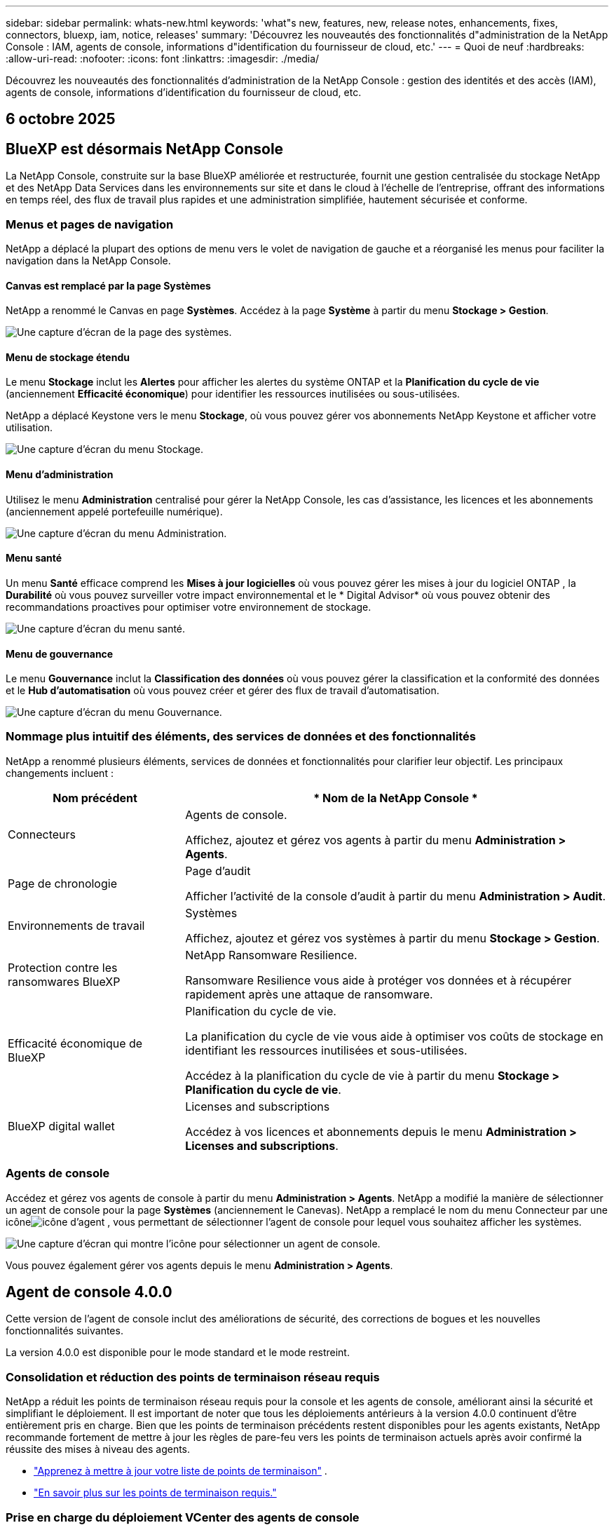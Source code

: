 ---
sidebar: sidebar 
permalink: whats-new.html 
keywords: 'what"s new, features, new, release notes, enhancements, fixes, connectors, bluexp, iam, notice, releases' 
summary: 'Découvrez les nouveautés des fonctionnalités d"administration de la NetApp Console : IAM, agents de console, informations d"identification du fournisseur de cloud, etc.' 
---
= Quoi de neuf
:hardbreaks:
:allow-uri-read: 
:nofooter: 
:icons: font
:linkattrs: 
:imagesdir: ./media/


[role="lead"]
Découvrez les nouveautés des fonctionnalités d'administration de la NetApp Console : gestion des identités et des accès (IAM), agents de console, informations d'identification du fournisseur de cloud, etc.



== 6 octobre 2025



== BlueXP est désormais NetApp Console

La NetApp Console, construite sur la base BlueXP améliorée et restructurée, fournit une gestion centralisée du stockage NetApp et des NetApp Data Services dans les environnements sur site et dans le cloud à l'échelle de l'entreprise, offrant des informations en temps réel, des flux de travail plus rapides et une administration simplifiée, hautement sécurisée et conforme.



=== Menus et pages de navigation

NetApp a déplacé la plupart des options de menu vers le volet de navigation de gauche et a réorganisé les menus pour faciliter la navigation dans la NetApp Console.



==== Canvas est remplacé par la page Systèmes

NetApp a renommé le Canvas en page *Systèmes*.  Accédez à la page *Système* à partir du menu *Stockage > Gestion*.

image:https://docs.netapp.com/us-en/console-setup-admin/media/screenshot-storage-mgmt.png["Une capture d'écran de la page des systèmes."]



==== Menu de stockage étendu

Le menu *Stockage* inclut les *Alertes* pour afficher les alertes du système ONTAP et la *Planification du cycle de vie* (anciennement *Efficacité économique*) pour identifier les ressources inutilisées ou sous-utilisées.

NetApp a déplacé Keystone vers le menu *Stockage*, où vous pouvez gérer vos abonnements NetApp Keystone et afficher votre utilisation.

image:https://docs.netapp.com/us-en/console-setup-admin/media/screenshot-storage-menu.png["Une capture d'écran du menu Stockage."]



==== Menu d'administration

Utilisez le menu *Administration* centralisé pour gérer la NetApp Console, les cas d'assistance, les licences et les abonnements (anciennement appelé portefeuille numérique).

image:https://docs.netapp.com/us-en/console-setup-admin/media/screenshot-admin-menu.png["Une capture d'écran du menu Administration."]



==== Menu santé

Un menu *Santé* efficace comprend les *Mises à jour logicielles* où vous pouvez gérer les mises à jour du logiciel ONTAP , la *Durabilité* où vous pouvez surveiller votre impact environnemental et le * Digital Advisor* où vous pouvez obtenir des recommandations proactives pour optimiser votre environnement de stockage.

image:https://docs.netapp.com/us-en/console-setup-admin/media/screenshot-health-menu.png["Une capture d'écran du menu santé."]



==== Menu de gouvernance

Le menu *Gouvernance* inclut la *Classification des données* où vous pouvez gérer la classification et la conformité des données et le *Hub d'automatisation* où vous pouvez créer et gérer des flux de travail d'automatisation.

image:https://docs.netapp.com/us-en/console-setup-admin/media/screenshot-governance-menu.png["Une capture d'écran du menu Gouvernance."]



=== Nommage plus intuitif des éléments, des services de données et des fonctionnalités

NetApp a renommé plusieurs éléments, services de données et fonctionnalités pour clarifier leur objectif.  Les principaux changements incluent :

[cols="10,24"]
|===
| *Nom précédent* | * Nom de la NetApp Console * 


| Connecteurs  a| 
Agents de console.

Affichez, ajoutez et gérez vos agents à partir du menu *Administration > Agents*.



| Page de chronologie  a| 
Page d'audit

Afficher l'activité de la console d'audit à partir du menu *Administration > Audit*.



| Environnements de travail  a| 
Systèmes

Affichez, ajoutez et gérez vos systèmes à partir du menu *Stockage > Gestion*.



| Protection contre les ransomwares BlueXP  a| 
NetApp Ransomware Resilience.

Ransomware Resilience vous aide à protéger vos données et à récupérer rapidement après une attaque de ransomware.



| Efficacité économique de BlueXP  a| 
Planification du cycle de vie.

La planification du cycle de vie vous aide à optimiser vos coûts de stockage en identifiant les ressources inutilisées et sous-utilisées.

Accédez à la planification du cycle de vie à partir du menu *Stockage > Planification du cycle de vie*.



| BlueXP digital wallet  a| 
Licenses and subscriptions

Accédez à vos licences et abonnements depuis le menu *Administration > Licenses and subscriptions*.

|===


=== Agents de console

Accédez et gérez vos agents de console à partir du menu *Administration > Agents*.  NetApp a modifié la manière de sélectionner un agent de console pour la page *Systèmes* (anciennement le Canevas).  NetApp a remplacé le nom du menu Connecteur par une icôneimage:icon-agent.png["icône d'agent"] , vous permettant de sélectionner l'agent de console pour lequel vous souhaitez afficher les systèmes.

image:https://docs.netapp.com/us-en/console-setup-admin/media/screenshot-agent-icon-menu.png["Une capture d’écran qui montre l’icône pour sélectionner un agent de console."]

Vous pouvez également gérer vos agents depuis le menu *Administration > Agents*.



== Agent de console 4.0.0

Cette version de l'agent de console inclut des améliorations de sécurité, des corrections de bogues et les nouvelles fonctionnalités suivantes.

La version 4.0.0 est disponible pour le mode standard et le mode restreint.



=== Consolidation et réduction des points de terminaison réseau requis

NetApp a réduit les points de terminaison réseau requis pour la console et les agents de console, améliorant ainsi la sécurité et simplifiant le déploiement.  Il est important de noter que tous les déploiements antérieurs à la version 4.0.0 continuent d’être entièrement pris en charge.  Bien que les points de terminaison précédents restent disponibles pour les agents existants, NetApp recommande fortement de mettre à jour les règles de pare-feu vers les points de terminaison actuels après avoir confirmé la réussite des mises à niveau des agents.

* link:https://docs.netapp.com/us-en/console-setup-admin/reference-networking-saas-console-previous.html#update-endpoint-list["Apprenez à mettre à jour votre liste de points de terminaison"] .
* link:https://docs.netapp.com/us-en/console-setup-admin/reference-networking-saas-console.html["En savoir plus sur les points de terminaison requis."]




=== Prise en charge du déploiement VCenter des agents de console

Vous pouvez déployer des agents de console dans des environnements VMware à l’aide d’un fichier OVA.  Le fichier OVA inclut une image VM préconfigurée avec le logiciel agent de console et les paramètres pour se connecter à la NetApp Console.  Un téléchargement de fichier ou un déploiement d'URL est disponible directement depuis la NetApp Console.link:https://docs.netapp.com/us-en/console-setup-admin/task-install-agent-on-prem-ova.html["Découvrez comment déployer un agent de console dans les environnements VMware."]

L'agent de console OVA pour VMware offre une image VM préconfigurée pour un déploiement rapide.



=== Rapports de validation pour les déploiements d'agents ayant échoué

Lorsque vous déployez un agent de console à partir de la NetApp Console, vous avez désormais la possibilité de valider la configuration de l'agent.  Si la console ne parvient pas à déployer l’agent, elle fournit un rapport téléchargeable pour vous aider à résoudre le problème.



=== Dépannage amélioré pour les agents de console

L'agent de console a amélioré les messages d'erreur qui vous aident à mieux comprendre les problèmes.link:https://docs.netapp.com/us-en/console-setup-admin/task-troubleshoot-agent.html["Découvrez comment dépanner les agents de la console."]



== NetApp Console

L’administration de la NetApp Console inclut les nouvelles fonctionnalités suivantes :



=== Tableau de bord de la page d'accueil

Le tableau de bord de la page d'accueil de la console NetApp offre une visibilité en temps réel sur l'infrastructure de stockage avec des mesures de santé, de capacité, d'état de licence et de services de données.link:https://docs.netapp.com/us-en/console-setup-admin/task-dashboard.html["En savoir plus sur la page d'accueil."]



=== Assistant NetApp

Les nouveaux utilisateurs dotés du rôle d'administrateur d'organisation peuvent utiliser l'assistant NetApp pour configurer la console, notamment en ajoutant un agent, en associant un compte de support NetApp et en ajoutant un système de stockage.link:https://docs.netapp.com/us-en/console-setup-admin/task-console-assistant.html["En savoir plus sur l'assistant NetApp ."]



=== Authentification du compte de service

La NetApp Console prend en charge l'authentification du compte de service à l'aide d'un ID client généré par le système et d'un secret ou de JWT gérés par le client, permettant aux organisations de sélectionner l'approche la mieux adaptée à leurs exigences de sécurité et à leurs flux de travail d'intégration.  L'authentification client JWT par clé privée utilise une cryptographie asymétrique, offrant une sécurité plus forte que l'ID client traditionnel et les méthodes secrètes.  L'authentification client JWT par clé privée utilise la cryptographie asymétrique, gardant la clé privée sécurisée dans l'environnement du client, réduisant les risques de vol d'informations d'identification et améliorant la sécurité de votre pile d'automatisation et de vos applications clientes.link:https://docs.netapp.com/us-en/console-setup-admin/task-iam-manage-members-permissions.html#service-account["Découvrez comment ajouter un compte de service."]



=== Délais d'expiration de session

Le système déconnecte les utilisateurs après 24 heures ou lorsqu'ils ferment leur navigateur Web.



=== Soutien aux partenariats entre organisations

Vous pouvez créer des partenariats dans la NetApp Console qui permettent aux partenaires de gérer en toute sécurité les ressources NetApp au-delà des frontières organisationnelles, ce qui facilite la collaboration et renforce la sécurité. link:https://docs.netapp.com/us-en/console-setup-admin/task-partnerships-create.html["Apprenez à gérer les partenariats"] .



=== Rôles de super administrateur et de super spectateur

Ajout des rôles *Super administrateur* et *Super spectateur*.  *Super administrateur* accorde un accès de gestion complet aux fonctionnalités de la console, au stockage et aux services de données.  *Super viewer* offre une visibilité en lecture seule aux auditeurs et aux parties prenantes.  Ces rôles sont utiles pour les petites équipes de membres seniors où un accès large est courant.  Pour une sécurité et une auditabilité améliorées, les organisations sont encouragées à utiliser l'accès *Super administrateur* avec parcimonie et à attribuer des rôles précis lorsque cela est possible.link:https://docs.netapp.com/us-en/console-setup-admin/reference-iam-predefined-roles.html["En savoir plus sur les rôles d’accès."]



=== Rôle supplémentaire de la résilience aux ransomwares

Ajout du rôle *Administrateur du comportement utilisateur de Ransomware Resilience* et du rôle *Observateur du comportement utilisateur de Ransomware Resilience*.  Ces rôles permettent aux utilisateurs de configurer et d’afficher respectivement le comportement des utilisateurs et les données d’analyse.link:https://docs.netapp.com/us-en/console-setup-admin/reference-iam-predefined-roles.html["En savoir plus sur les rôles d’accès."]



=== Chat d'assistance supprimé

NetApp a supprimé la fonctionnalité de chat d'assistance de la NetApp Console.  Utilisez la page *Administration > Support* pour créer et gérer des cas d'assistance.



== 11 août 2025



=== Connecteur 3.9.55

Cette version du connecteur BlueXP inclut des améliorations de sécurité et des corrections de bogues.

La version 3.9.55 est disponible pour le mode standard et le mode restreint.



=== Prise en charge de la langue japonaise

L'interface utilisateur BlueXP est désormais disponible en japonais. Si la langue de votre navigateur est le japonais, BlueXP s'affiche en japonais. Pour accéder à la documentation en japonais, utilisez le menu de langue sur le site Web de documentation.



=== Fonctionnalité de résilience opérationnelle

La fonctionnalité de résilience opérationnelle a été supprimée de BlueXP. Contactez le support NetApp si vous rencontrez des problèmes.



=== Gestion des identités et des accès BlueXP (IAM)

La gestion des identités et des accès dans BlueXP fournit désormais la fonctionnalité suivante.



=== Nouveau rôle d'accès pour le support opérationnel

BlueXP prend désormais en charge un rôle d’analyste de support opérationnel. Ce rôle accorde à un utilisateur les autorisations nécessaires pour surveiller les alertes de stockage, afficher la chronologie d'audit BlueXP et saisir et suivre les cas de support NetApp .

link:https://docs.netapp.com/us-en/bluexp-setup-admin/reference-iam-predefined-roles.html["En savoir plus sur l’utilisation des rôles d’accès."]



== 31 juillet 2025



=== Version du mode privé (3.9.54)

Une nouvelle version du mode privé est désormais disponible en téléchargement à partir du https://mysupport.netapp.com/site/downloads["Site de support NetApp"^]

La version 3.9.54 inclut des mises à jour des composants et services BlueXP suivants.

[cols="3*"]
|===
| Composant ou service | Version incluse dans cette version | Modifications depuis la version précédente du mode privé 


| Connecteur | 3.9.54, 3.9.53 | Aller à la https://docs.netapp.com/us-en/bluexp-setup-admin/whats-new.html#connector-3-9-50["Quoi de neuf dans la page BlueXP"^] et reportez-vous aux modifications incluses pour les versions 3.9.54 et 3.9.53. 


| Sauvegarde et récupération | 28 juillet 2025 | Aller à la https://docs.netapp.com/us-en/data-services-backup-recovery/whats-new.html["Quoi de neuf dans la page de BlueXP backup and recovery ?"^] et se référer aux modifications incluses dans la version de juillet 2025. 


| Classification | 14 juillet 2025 (version 1.45) | Aller à la https://docs.netapp.com/us-en/data-services-data-classification/whats-new.html["Quoi de neuf dans la page de BlueXP classification"^] . 
|===
Pour plus de détails sur le mode privé, y compris comment effectuer une mise à niveau, reportez-vous à ce qui suit :

* https://docs.netapp.com/us-en/bluexp-setup-admin/concept-modes.html["En savoir plus sur le mode privé"]
* https://docs.netapp.com/us-en/bluexp-setup-admin/task-quick-start-private-mode.html["Découvrez comment démarrer avec BlueXP en mode privé"]
* https://docs.netapp.com/us-en/bluexp-setup-admin/task-upgrade-connector.html["Découvrez comment mettre à niveau le connecteur lors de l'utilisation du mode privé"]




== 21 juillet 2025



=== Prise en charge des Google Cloud NetApp Volumes

Vous pouvez désormais afficher les Google Cloud NetApp Volumes dans BlueXP.link:https://docs.netapp.com/us-en//bluexp-google-cloud-netapp-volumes/index.html["En savoir plus sur Google Cloud NetApp Volumes."]



=== Gestion des identités et des accès BlueXP (IAM)



==== Nouveau rôle d'accès pour Google Cloud NetApp Volumes

BlueXP prend désormais en charge l'utilisation d'un rôle d'accès pour le système de stockage suivant :

* Google Cloud NetApp Volumes


link:https://docs.netapp.com/us-en/bluexp-setup-admin/reference-iam-predefined-roles.html["En savoir plus sur l’utilisation des rôles d’accès."]



== 14 juillet 2025



=== Connecteur 3.9.54

Cette version du connecteur BlueXP inclut des améliorations de sécurité, des corrections de bogues et les nouvelles fonctionnalités suivantes :

* Prise en charge des proxys transparents pour les connecteurs dédiés à la prise en charge des services Cloud Volumes ONTAP .link:https://docs.netapp.com/us-en/bluexp-setup-admin/task-configuring-proxy.html["En savoir plus sur la configuration d’un proxy transparent."]
* Possibilité d'utiliser des balises réseau pour aider à acheminer le trafic du connecteur lorsque le connecteur est déployé dans un environnement Google Cloud.
* Notifications supplémentaires intégrées au produit pour la surveillance de l'état du connecteur, y compris l'utilisation du processeur et de la RAM.


À l'heure actuelle, la version 3.9.54 est disponible pour le mode standard et le mode restreint.



=== Gestion des identités et des accès BlueXP (IAM)

La gestion des identités et des accès dans BlueXP offre désormais les fonctionnalités suivantes :

* Prise en charge d'IAM en mode privé, vous permettant de gérer l'accès et les autorisations des utilisateurs pour les services et applications BlueXP .
* Gestion simplifiée des fédérations d'identité, incluant une navigation plus facile, des options plus claires pour la configuration des connexions fédérées et une visibilité améliorée sur les fédérations existantes.
* Rôles d'accès pour la BlueXP backup and recovery, la BlueXP disaster recovery et la gestion de la fédération.




==== Prise en charge d'IAM en mode privé

BlueXP prend désormais en charge IAM en mode privé, vous permettant de gérer l'accès et les autorisations des utilisateurs pour les services et applications BlueXP .  Cette amélioration permet aux clients en mode privé de tirer parti du contrôle d’accès basé sur les rôles (RBAC) pour une meilleure sécurité et conformité.

link:https://docs.netapp.com/us-en/bluexp-setup-admin/whats-new.html#iam["En savoir plus sur IAM dans BlueXP."]



==== Gestion simplifiée des fédérations d'identité

BlueXP propose désormais une interface plus intuitive pour la gestion de la fédération d'identité. Cela inclut une navigation plus facile, des options plus claires pour la configuration des connexions fédérées et une meilleure visibilité sur les fédérations existantes.

L'activation de l'authentification unique (SSO) via la fédération d'identité permet aux utilisateurs de se connecter à BlueXP avec leurs informations d'identification d'entreprise.  Cela améliore la sécurité, réduit l’utilisation des mots de passe et simplifie l’intégration.

Vous serez invité à importer toutes les connexions fédérées existantes vers la nouvelle interface pour accéder aux nouvelles fonctionnalités de gestion.  Cela vous permet de profiter des dernières améliorations sans avoir à recréer vos connexions fédérées.link:https://docs.netapp.com/us-en/bluexp-setup-admin/task-federation-import.html["En savoir plus sur l’importation de votre connexion fédérée existante vers BlueXP."]

Une gestion améliorée de la fédération vous permet de :

* Ajoutez plusieurs domaines vérifiés à une connexion fédérée, ce qui vous permet d'utiliser plusieurs domaines avec le même fournisseur d'identité (IdP).
* Désactivez ou supprimez les connexions fédérées lorsque cela est nécessaire, ce qui vous donne le contrôle de l'accès et de la sécurité des utilisateurs.
* Contrôlez l’accès à la gestion de la fédération avec les rôles IAM.


link:https://docs.netapp.com/us-en/bluexp-setup-admin/concept-federation.html["En savoir plus sur la fédération d’identité dans BlueXP."]



==== Nouveaux rôles d'accès pour la BlueXP backup and recovery, la BlueXP disaster recovery et la gestion de la fédération

BlueXP prend désormais en charge l'utilisation des rôles IAM pour les fonctionnalités et services de données suivants :

* BlueXP backup and recovery
* BlueXP disaster recovery
* Fédération


link:https://docs.netapp.com/us-en/bluexp-setup-admin/reference-iam-predefined-roles.html["En savoir plus sur l’utilisation des rôles d’accès."]



== 9 juin 2025



=== Connecteur 3.9.53

Cette version du connecteur BlueXP inclut des améliorations de sécurité et des corrections de bogues.

La version 3.9.53 est disponible pour le mode standard et le mode restreint.



=== Alertes d'utilisation de l'espace disque

Le centre de notifications inclut désormais des alertes sur l’utilisation de l’espace disque sur le connecteur.link:https://docs.netapp.com/us-en/bluexp-setup-admin/task-maintain-connectors.html#monitor-disk-space["Apprendre encore plus."^]



=== Améliorations de l'audit

La chronologie inclut désormais les événements de connexion et de déconnexion des utilisateurs.  Vous pouvez voir l'activité de connexion, ce qui peut aider à l'audit et à la surveillance de la sécurité.  Les utilisateurs de l'API qui ont le rôle d'administrateur de l'organisation peuvent afficher l'adresse e-mail de l'utilisateur qui s'est connecté en incluant le `includeUserData=true`` paramètre comme dans ce qui suit : `/audit/<account_id>?includeUserData=true` .



=== Gestion des abonnements Keystone disponible dans BlueXP

Vous pouvez gérer votre abonnement NetApp Keystone depuis BlueXP.

link:https://docs.netapp.com/us-en/keystone-staas/index.html["Découvrez la gestion des abonnements Keystone dans BlueXP."^]



=== Gestion des identités et des accès BlueXP (IAM)



==== Authentification multifacteur (MFA)

Les utilisateurs non fédérés peuvent activer MFA pour leurs comptes BlueXP afin d'améliorer la sécurité.  Les administrateurs peuvent gérer les paramètres MFA, notamment la réinitialisation ou la désactivation de MFA pour les utilisateurs selon les besoins.  Ceci est pris en charge uniquement en mode standard.

link:https://docs.netapp.com/us-en/bluexp-setup-admin/task-user-settings.html#task-user-mfa["Découvrez comment configurer l’authentification multifacteur pour vous-même."^] link:https://docs.netapp.com/us-en/bluexp-setup-admin/task-iam-manage-members-permissions.html#manage-mfa["Découvrez comment administrer l’authentification multifacteur pour les utilisateurs."^]



=== Charges de travail

Vous pouvez désormais afficher et supprimer les informations d’identification Amazon FSx for NetApp ONTAP à partir de la page Informations d’identification dans BlueXP.



== 29 mai 2025



=== Version du mode privé (3.9.52)

Une nouvelle version du mode privé est désormais disponible en téléchargement à partir du https://mysupport.netapp.com/site/downloads["Site de support NetApp"^]

La version 3.9.52 inclut des mises à jour des composants et services BlueXP suivants.

[cols="3*"]
|===
| Composant ou service | Version incluse dans cette version | Modifications depuis la version précédente du mode privé 


| Connecteur | 3.9.52, 3.9.51 | Aller à la https://docs.netapp.com/us-en/bluexp-setup-admin/whats-new.html#connector-3-9-50["Quoi de neuf dans la page du connecteur BlueXP"] et reportez-vous aux modifications incluses pour les versions 3.9.52 et 3.9.50. 


| Sauvegarde et récupération | 12 mai 2025 | Aller à la https://docs.netapp.com/us-en/data-services-backup-recovery/whats-new.html["Quoi de neuf dans la page de BlueXP backup and recovery ?"^] et reportez-vous aux modifications incluses dans la version de mai 2025. 


| Classification | 12 mai 2025 (version 1.43) | Aller à la https://docs.netapp.com/us-en/data-services-data-classification/whats-new.html["Quoi de neuf dans la page de BlueXP classification"^] et reportez-vous aux modifications incluses dans les versions 1.38 à 1.371.41. 
|===
Pour plus de détails sur le mode privé, y compris comment effectuer une mise à niveau, reportez-vous à ce qui suit :

* https://docs.netapp.com/us-en/bluexp-setup-admin/concept-modes.html["En savoir plus sur le mode privé"]
* https://docs.netapp.com/us-en/bluexp-setup-admin/task-quick-start-private-mode.html["Découvrez comment démarrer avec BlueXP en mode privé"]
* https://docs.netapp.com/us-en/bluexp-setup-admin/task-upgrade-connector.html["Découvrez comment mettre à niveau le connecteur lors de l'utilisation du mode privé"]




== 12 mai 2025



=== Connecteur 3.9.52

Cette version du connecteur BlueXP inclut des améliorations de sécurité mineures et des corrections de bogues, ainsi que quelques mises à jour supplémentaires.

À l'heure actuelle, la version 3.9.52 est disponible pour le mode standard et le mode restreint.



==== Prise en charge de Docker 27 et Docker 28

Docker 27 et Docker 28 sont désormais pris en charge avec le connecteur.



==== Cloud Volumes ONTAP

Les nœuds Cloud Volumes ONTAP ne s'arrêtent plus lorsque le connecteur n'est plus conforme ou hors service pendant plus de 14 jours.  Cloud Volumes ONTAP envoie toujours des messages de gestion des événements lorsqu'il perd l'accès au connecteur.  Cette modification vise à garantir que Cloud Volumes ONTAP peut continuer à fonctionner même si le connecteur est en panne pendant une période prolongée.  Cela ne modifie pas les exigences de conformité du connecteur.



=== Administration Keystone disponible dans BlueXP

La version bêta de NetApp Keystone dans BlueXP a ajouté l'accès à l'administration de Keystone .  Vous pouvez accéder à la page d'inscription pour la version bêta de NetApp Keystone à partir de la barre de navigation de gauche de BlueXP.



=== Gestion des identités et des accès BlueXP (IAM)



==== Nouveaux rôles de gestion du stockage

Les rôles d’administrateur de stockage, de spécialiste de l’état du système et de visualiseur de stockage sont disponibles et peuvent être attribués aux utilisateurs.

Ces rôles vous permettent de gérer qui dans votre organisation peut découvrir et gérer les ressources de stockage, ainsi que d'afficher les informations sur l'état du stockage et d'effectuer des mises à jour logicielles.

Ces rôles sont pris en charge pour contrôler l’accès aux ressources de stockage suivantes :

* Systèmes de la série E
* Systèmes StorageGRID
* Systèmes ONTAP sur site


Vous pouvez également utiliser ces rôles pour contrôler l’accès aux services BlueXP suivants :

* Mises à jour logicielles
* Conseiller numérique
* Résilience opérationnelle
* Efficacité économique
* Durabilité


Les rôles suivants ont été ajoutés :

* *Administrateur de stockage*
+
Administrer l’état du stockage, la gouvernance et la découverte des ressources de stockage de l’organisation.  Ce rôle peut également effectuer des mises à jour logicielles sur les ressources de stockage.

* *Spécialiste de la santé du système*
+
Administrer la santé du stockage et la gouvernance des ressources de stockage de l’organisation.  Ce rôle peut également effectuer des mises à jour logicielles sur les ressources de stockage.  Ce rôle ne peut pas modifier ou supprimer les environnements de travail.

* *Visionneuse de stockage*
+
Afficher les informations sur l’état du stockage et les données de gouvernance.

+
link:https://docs.netapp.com/us-en/bluexp-setup-admin/reference-iam-predefined-roles.html["En savoir plus sur les rôles d’accès."^]





== 14 avril 2025



=== Connecteur 3.9.51

Cette version du connecteur BlueXP inclut des améliorations de sécurité mineures et des corrections de bogues.

À l'heure actuelle, la version 3.9.51 est disponible pour le mode standard et le mode restreint.



==== Les points de terminaison sécurisés pour les téléchargements de connecteurs sont désormais pris en charge pour la sauvegarde et la récupération et la protection contre les ransomwares

Si vous utilisez la sauvegarde et la récupération ou la protection contre les ransomwares, vous pouvez désormais utiliser des points de terminaison sécurisés pour les téléchargements de connecteurs.link:https://docs.netapp.com/us-en/bluexp-setup-admin/whats-new.html#new-secure-endpoints-to-obtain-connector-images["Découvrez les points de terminaison sécurisés pour les téléchargements de connecteurs."^]



=== Gestion des identités et des accès BlueXP (IAM)

* Les utilisateurs sans administrateur d'organisation ou de dossier ou de projet doivent se voir attribuer un rôle de protection contre les ransomwares pour avoir accès à la protection contre les ransomwares.  Vous pouvez attribuer à un utilisateur l'un des deux rôles suivants : administrateur de la protection contre les ransomwares ou visualiseur de la protection contre les ransomwares.
* Les utilisateurs sans administrateur d'organisation ou de dossier ou de projet doivent se voir attribuer un rôle Keystone pour avoir accès à Keystone.  Vous pouvez attribuer à un utilisateur l'un des deux rôles suivants : administrateur Keystone ou visualiseur Keystone .
+
link:https://docs.netapp.com/us-en/bluexp-setup-admin/reference-iam-predefined-roles.html["En savoir plus sur les rôles d’accès."^]

* Si vous disposez du rôle d’administrateur d’organisation, de dossier ou de projet, vous pouvez désormais associer un abonnement Keystone à un projet IAM.  L'association d'un abonnement Keystone à un projet IAM vous permet de contrôler l'accès à Keystone dans BlueXP.




== 28 mars 2025



=== Version du mode privé (3.9.50)

Une nouvelle version du mode privé est désormais disponible en téléchargement à partir du https://mysupport.netapp.com/site/downloads["Site de support NetApp"^]

La version 3.9.50 inclut des mises à jour des composants et services BlueXP suivants.

[cols="3*"]
|===
| Composant ou service | Version incluse dans cette version | Modifications depuis la version précédente du mode privé 


| Connecteur | 3.9.50, 3.9.49 | Aller à la https://docs.netapp.com/us-en/bluexp-setup-admin/whats-new.html#connector-3-9-50["Quoi de neuf dans la page du connecteur BlueXP"] et reportez-vous aux modifications incluses pour les versions 3.9.50 et 3.9.49. 


| Sauvegarde et récupération | 17 mars 2025 | Aller à la https://docs.netapp.com/us-en/data-services-backup-recovery/whats-new.html["Quoi de neuf dans la page de BlueXP backup and recovery ?"^] et reportez-vous aux modifications incluses dans la version de mars 2024. 


| Classification | 10 mars 2025 (version 1.41) | Aller à la https://docs.netapp.com/us-en/data-services-data-classification/whats-new.html["Quoi de neuf dans la page de BlueXP classification"^] et reportez-vous aux modifications incluses dans les versions 1.38 à 1.371.41. 
|===
Pour plus de détails sur le mode privé, y compris comment effectuer une mise à niveau, reportez-vous à ce qui suit :

* https://docs.netapp.com/us-en/bluexp-setup-admin/concept-modes.html["En savoir plus sur le mode privé"]
* https://docs.netapp.com/us-en/bluexp-setup-admin/task-quick-start-private-mode.html["Découvrez comment démarrer avec BlueXP en mode privé"]
* https://docs.netapp.com/us-en/bluexp-setup-admin/task-upgrade-connector.html["Découvrez comment mettre à niveau le connecteur lors de l'utilisation du mode privé"]




== 10 mars 2025



=== Connecteur 3.9.50

Cette version du connecteur BlueXP inclut des améliorations de sécurité mineures et des corrections de bogues.

* La gestion des systèmes Cloud Volumes ONTAP est désormais prise en charge par les connecteurs sur lesquels SELinux est activé sur le système d'exploitation.
+
https://docs.redhat.com/en/documentation/red_hat_enterprise_linux/8/html/using_selinux/getting-started-with-selinux_using-selinux["En savoir plus sur SELinux"^]



À l'heure actuelle, la version 3.9.50 est disponible pour le mode standard et le mode restreint.



=== NetApp Keystone bêta disponible dans BlueXP

NetApp Keystone sera bientôt disponible sur BlueXP et est désormais en version bêta.  Vous pouvez accéder à la page d'inscription pour la version bêta de NetApp Keystone à partir de la barre de navigation de gauche de BlueXP.



== 6 mars 2025



=== Mise à jour du connecteur 3.9.49



==== Accès à ONTAP System Manager lorsque BlueXP utilise un connecteur

Un administrateur BlueXP (utilisateurs avec le rôle d'administrateur d'organisation) peut configurer BlueXP pour inviter les utilisateurs à saisir leurs informations d'identification ONTAP afin d'accéder au gestionnaire système ONTAP .  Lorsque ce paramètre est activé, les utilisateurs doivent saisir leurs informations d'identification ONTAP à chaque fois car elles ne sont pas stockées dans BlueXP.

Cette fonctionnalité est disponible dans la version 3.9.49 et supérieure de Connector. link:https://docs.netapp.com/us-en/bluexp-setup-admin//task-ontap-access-connector.html["Découvrez comment configurer les paramètres d’identification."^] .



=== Mise à jour du connecteur 3.9.48



==== Possibilité de désactiver le paramètre de mise à niveau automatique pour le connecteur

Vous pouvez désactiver la fonction de mise à niveau automatique du connecteur.

Lorsque vous utilisez BlueXP en mode standard ou en mode restreint, BlueXP met automatiquement à niveau votre connecteur vers la dernière version, à condition que le connecteur dispose d'un accès Internet sortant pour obtenir la mise à jour du logiciel.  Si vous devez gérer manuellement le moment de la mise à niveau du connecteur, vous pouvez désormais désactiver les mises à niveau automatiques pour le mode standard ou le mode restreint.


NOTE: Ce changement n'a pas d'impact sur le mode privé BlueXP où vous devez toujours mettre à niveau le connecteur vous-même.

Cette fonctionnalité est disponible dans la version 3.9.48 et supérieure de Connector.

link:https://docs.netapp.com/us-en/bluexp-setup-admin/task-upgrade-connector.html["Découvrez comment désactiver la mise à niveau automatique du connecteur."^]



== 18 février 2025



=== Version du mode privé (3.9.48)

Une nouvelle version du mode privé est désormais disponible en téléchargement à partir du https://mysupport.netapp.com/site/downloads["Site de support NetApp"^]

La version 3.9.48 inclut des mises à jour des composants et services BlueXP suivants.

[cols="3*"]
|===
| Composant ou service | Version incluse dans cette version | Modifications depuis la version précédente du mode privé 


| Connecteur | 3.9.48 | Aller à la https://docs.netapp.com/us-en/bluexp-setup-admin/whats-new.html#connector-3-9-48["Quoi de neuf dans la page du connecteur BlueXP"] et reportez-vous aux modifications incluses pour les versions 3.9.48. 


| Sauvegarde et récupération | 21 février 2025 | Aller à la https://docs.netapp.com/us-en/data-services-backup-recovery/whats-new.html["Quoi de neuf dans la page de BlueXP backup and recovery ?"^] et reportez-vous aux modifications incluses dans la version de février 2025. 


| Classification | 22 janvier 2025 (version 1.39) | Aller à la https://docs.netapp.com/us-en/data-services-data-classification/whats-new.html["Quoi de neuf dans la page de BlueXP classification"^] et reportez-vous aux modifications incluses dans la version 1.39. 
|===


== 10 février 2025



=== Connecteur 3.9.49

Cette version du connecteur BlueXP inclut des améliorations de sécurité mineures et des corrections de bogues.

À l'heure actuelle, la version 3.9.49 est disponible pour le mode standard et le mode restreint.



=== Gestion des identités et des accès BlueXP (IAM)

* Prise en charge de l'attribution de plusieurs rôles à un utilisateur BlueXP .
* Prise en charge de l'attribution d'un rôle sur plusieurs ressources de l'organisation BlueXP (Org/dossier/projet)
* Les rôles sont désormais associés à l’une des deux catégories : plate-forme et service de données.




==== Le mode restreint utilise désormais BlueXP IAM

La gestion des identités et des accès BlueXP (IAM) est désormais utilisée en mode restreint.

La gestion des identités et des accès BlueXP (IAM) est un modèle de gestion des ressources et des accès qui remplace et améliore les fonctionnalités précédentes fournies par les comptes BlueXP lors de l'utilisation de BlueXP en mode standard et restreint.

.Informations connexes
* https://docs.netapp.com/us-en/bluexp-setup-admin/concept-identity-and-access-management.html["En savoir plus sur BlueXP IAM"]
* https://docs.netapp.com/us-en/bluexp-setup-admin/task-iam-get-started.html["Démarrer avec BlueXP IAM"]


BlueXP IAM offre une gestion plus granulaire des ressources et des autorisations :

* Une _organisation_ de niveau supérieur vous permet de gérer l'accès à vos différents _projets_.
* Les _dossiers_ vous permettent de regrouper des projets liés.
* La gestion améliorée des ressources vous permet d’associer une ressource à un ou plusieurs dossiers ou projets.
+
Par exemple, vous pouvez associer un système Cloud Volumes ONTAP à plusieurs projets.

* La gestion améliorée des accès vous permet d’attribuer un rôle aux membres à différents niveaux de la hiérarchie de l’organisation.


Ces améliorations offrent un meilleur contrôle sur les actions que les utilisateurs peuvent effectuer et sur les ressources auxquelles ils peuvent accéder.

.Comment BlueXP IAM affecte votre compte existant en mode restreint
Lorsque vous vous connectez à BlueXP, vous remarquerez ces changements :

* Votre _compte_ s'appelle désormais une _organisation_
* Vos _espaces de travail_ s'appellent désormais _projets_
* Les noms des rôles d'utilisateur ont changé :
+
** _Administrateur du compte_ est désormais _Administrateur de l'organisation_
** _Administrateur de l'espace de travail_ est désormais _Administrateur du dossier ou du projet_
** _Visionneuse de conformité_ est désormais _Visionneuse de classification_


* Sous Paramètres, vous pouvez accéder à la gestion des identités et des accès BlueXP pour profiter de ces améliorations


Notez ce qui suit :

* Aucun changement n’est apporté à vos utilisateurs ou environnements de travail existants.
* Bien que les noms des rôles aient changé, il n’y a aucune différence du point de vue des autorisations.  Les utilisateurs continueront d’avoir accès aux mêmes environnements de travail qu’auparavant.
* Il n'y a aucun changement dans la façon dont vous vous connectez à BlueXP.  BlueXP IAM fonctionne avec les connexions cloud NetApp , les informations d'identification du site de support NetApp et les connexions fédérées, tout comme les comptes BlueXP .
* Si vous aviez plusieurs comptes BlueXP , vous avez désormais plusieurs organisations BlueXP .


.API pour BlueXP IAM
Cette modification introduit une nouvelle API pour BlueXP IAM, mais elle est rétrocompatible avec l’API de location précédente. https://docs.netapp.com/us-en/console-automation/tenancyv4/overview.html["En savoir plus sur l'API pour BlueXP IAM"^]

.Modes de déploiement pris en charge
BlueXP IAM est pris en charge lors de l'utilisation de BlueXP en mode standard et restreint.  Si vous utilisez BlueXP en mode privé, vous continuerez à utiliser un _compte_ BlueXP pour gérer les espaces de travail, les utilisateurs et les ressources.



=== Version du mode privé (3.9.48)

Une nouvelle version du mode privé est désormais disponible en téléchargement à partir du https://mysupport.netapp.com/site/downloads["Site de support NetApp"^]

La version 3.9.48 inclut des mises à jour des composants et services BlueXP suivants.

[cols="3*"]
|===
| Composant ou service | Version incluse dans cette version | Modifications depuis la version précédente du mode privé 


| Connecteur | 3.9.48 | Aller à la https://docs.netapp.com/us-en/bluexp-setup-admin/whats-new.html#connector-3-9-48["Quoi de neuf dans la page du connecteur BlueXP"] et reportez-vous aux modifications incluses pour les versions 3.9.48. 


| Sauvegarde et récupération | 21 février 2025 | Aller à la https://docs.netapp.com/us-en/data-services-backup-recovery/whats-new.html["Quoi de neuf dans la page de BlueXP backup and recovery ?"^] et reportez-vous aux modifications incluses dans la version de février 2025. 


| Classification | 22 janvier 2025 (version 1.39) | Aller à la https://docs.netapp.com/us-en/data-services-data-classification/whats-new.html["Quoi de neuf dans la page de BlueXP classification"^] et reportez-vous aux modifications incluses dans la version 1.39. 
|===


== 13 janvier 2025



=== Connecteur 3.9.48

Cette version du connecteur BlueXP inclut des améliorations de sécurité mineures et des corrections de bogues.

À l'heure actuelle, la version 3.9.48 est disponible pour le mode standard et le mode restreint.



=== Gestion des identités et des accès BlueXP

* La page Ressources affiche désormais les ressources non découvertes.  Les ressources non découvertes sont des ressources de stockage que BlueXP connaît mais pour lesquelles vous n'avez pas créé d'environnements de travail.  Par exemple, les ressources qui s'affichent dans le conseiller numérique et qui n'ont pas encore d'environnement de travail s'affichent sur la page Ressources en tant que ressources non découvertes.
* Les ressources Amazon FSx for NetApp ONTAP ne s'affichent pas sur la page des ressources IAM car vous ne pouvez pas les associer à un rôle IAM.  Vous pouvez afficher ces ressources sur leur toile respective ou à partir des charges de travail.




=== Créer un dossier d'assistance pour des services BlueXP supplémentaires

Après avoir enregistré BlueXP pour l'assistance, vous pouvez créer un cas d'assistance directement à partir de la console Web BlueXP .  Lorsque vous créez le dossier, vous devez sélectionner le service auquel le problème est associé.

À partir de cette version, vous pouvez désormais créer un dossier d'assistance et l'associer à des services BlueXP supplémentaires :

* BlueXP disaster recovery
* BlueXP ransomware protection


https://docs.netapp.com/us-en/bluexp-setup-admin/task-get-help.html["En savoir plus sur la création d'un dossier d'assistance"] .



== 16 décembre 2024



=== Nouveaux points de terminaison sécurisés pour obtenir des images de connecteur

Lorsque vous installez le connecteur ou lorsqu'une mise à niveau automatique se produit, le connecteur contacte les référentiels pour télécharger des images pour l'installation ou la mise à niveau.  Par défaut, le connecteur a toujours contacté les points de terminaison suivants :

* \https://*.blob.core.windows.net
* \ https://cloudmanagerinfraprod.azurecr.io


Le premier point de terminaison inclut un caractère générique car nous ne pouvons pas fournir un emplacement définitif.  L'équilibrage de charge du référentiel est géré par le fournisseur de services, ce qui signifie que les téléchargements peuvent s'effectuer à partir de différents points de terminaison.

Pour une sécurité accrue, le connecteur peut désormais télécharger les images d'installation et de mise à niveau à partir de points de terminaison dédiés :

* \ https://bluexpinfraprod.eastus2.data.azurecr.io
* \ https://bluexpinfraprod.azurecr.io


Nous vous recommandons de commencer à utiliser ces nouveaux points de terminaison en supprimant les points de terminaison existants de vos règles de pare-feu et en autorisant les nouveaux points de terminaison.

Ces nouveaux points de terminaison sont pris en charge à partir de la version 3.9.47 du connecteur.  Il n'y a pas de compatibilité descendante avec les versions précédentes du connecteur.

Notez ce qui suit :

* Les points de terminaison existants sont toujours pris en charge.  Si vous ne souhaitez pas utiliser les nouveaux points de terminaison, aucune modification n'est requise.
* Le connecteur contacte d’abord les points de terminaison existants.  Si ces points de terminaison ne sont pas accessibles, le connecteur contacte automatiquement les nouveaux points de terminaison.
* Les nouveaux points de terminaison ne sont pas pris en charge dans les scénarios suivants :
+
** Si le connecteur est installé dans une région gouvernementale.
** Si vous utilisez le connecteur avec la BlueXP backup and recovery ou la BlueXP ransomware protection.


+
Pour ces deux scénarios, vous pouvez continuer à utiliser les points de terminaison existants.





== 9 décembre 2024



=== Connecteur 3.9.47

Cette version du connecteur BlueXP inclut des corrections de bogues et une modification des points de terminaison contactés lors de l'installation du connecteur.

À l'heure actuelle, la version 3.9.47 est disponible pour le mode standard et le mode restreint.

.Point de terminaison pour contacter le support NetApp pendant l'installation
Lorsque vous installez manuellement le connecteur, le programme d'installation ne contacte plus \ https://support.netapp.com.

L'installateur contacte toujours \ https://mysupport.netapp.com.



=== Gestion des identités et des accès BlueXP

La page Connecteurs répertorie uniquement les connecteurs actuellement disponibles.  Il n'affiche plus les connecteurs que vous avez supprimés.



== 26 novembre 2024



=== Version du mode privé (3.9.46)

Une nouvelle version du mode privé est désormais disponible en téléchargement à partir du https://mysupport.netapp.com/site/downloads["Site de support NetApp"^]

La version 3.9.46 inclut des mises à jour des composants et services BlueXP suivants.

[cols="3*"]
|===
| Composant ou service | Version incluse dans cette version | Modifications depuis la version précédente du mode privé 


| Connecteur | 3.9.46 | Améliorations mineures de sécurité et corrections de bugs 


| Sauvegarde et récupération | 22 novembre 2024 | Aller à la https://docs.netapp.com/us-en/data-services-backup-recovery/whats-new.html["Quoi de neuf dans la page de BlueXP backup and recovery ?"^] et se référer aux modifications incluses dans la version de novembre 2024 


| Classification | 4 novembre 2024 (version 1.37) | Aller à la https://docs.netapp.com/us-en/data-services-data-classification/whats-new.html["Quoi de neuf dans la page de BlueXP classification"^] et se référer aux modifications incluses dans les versions 1.32 à 1.37 


| Gestion des Cloud Volumes ONTAP | 11 novembre 2024 | Aller à la https://docs.netapp.com/us-en/storage-management-cloud-volumes-ontap/whats-new.html["Quoi de neuf avec la page de gestion de Cloud Volumes ONTAP"^] et se référer aux modifications incluses dans les versions d'octobre 2024 et de novembre 2024 


| Gestion des clusters ONTAP sur site | 26 novembre 2024 | Aller à la https://docs.netapp.com/us-en/storage-management-ontap-onprem/whats-new.html["Quoi de neuf avec la page de gestion des clusters ONTAP sur site ?"^] et se référer aux modifications incluses dans la version de novembre 2024 
|===
Bien que le BlueXP digital wallet et la BlueXP replication soient également inclus dans le mode privé, il n'y a aucun changement par rapport à la version précédente du mode privé.

Pour plus de détails sur le mode privé, y compris comment effectuer une mise à niveau, reportez-vous à ce qui suit :

* https://docs.netapp.com/us-en/bluexp-setup-admin/concept-modes.html["En savoir plus sur le mode privé"]
* https://docs.netapp.com/us-en/bluexp-setup-admin/task-quick-start-private-mode.html["Découvrez comment démarrer avec BlueXP en mode privé"]
* https://docs.netapp.com/us-en/bluexp-setup-admin/task-upgrade-connector.html["Découvrez comment mettre à niveau le connecteur lors de l'utilisation du mode privé"]




== 11 novembre 2024



=== Connecteur 3.9.46

Cette version du connecteur BlueXP inclut des améliorations de sécurité mineures et des corrections de bogues.

À l'heure actuelle, la version 3.9.46 est disponible pour le mode standard et le mode restreint.



=== ID pour les projets IAM

Vous pouvez désormais afficher l’ID d’un projet à partir de la gestion des identités et des accès BlueXP .  Vous devrez peut-être utiliser l'ID lors d'un appel API.

https://docs.netapp.com/us-en/bluexp-setup-admin/task-iam-rename-organization.html#project-id["Apprenez comment obtenir l'ID d'un projet"] .



== 10 octobre 2024



=== Patch du connecteur 3.9.45

Ce patch inclut des corrections de bugs.



== 7 octobre 2024



=== Gestion des identités et des accès BlueXP

La gestion des identités et des accès BlueXP (IAM) est un nouveau modèle de gestion des ressources et des accès qui remplace et améliore les fonctionnalités précédentes fournies par les comptes BlueXP lors de l'utilisation de BlueXP en mode standard.

BlueXP IAM offre une gestion plus granulaire des ressources et des autorisations :

* Une _organisation_ de niveau supérieur vous permet de gérer l'accès à vos différents _projets_.
* Les _dossiers_ vous permettent de regrouper des projets liés.
* La gestion améliorée des ressources vous permet d’associer une ressource à un ou plusieurs dossiers ou projets.
+
Par exemple, vous pouvez associer un système Cloud Volumes ONTAP à plusieurs projets.

* La gestion améliorée des accès vous permet d’attribuer un rôle aux membres à différents niveaux de la hiérarchie de l’organisation.


Ces améliorations offrent un meilleur contrôle sur les actions que les utilisateurs peuvent effectuer et sur les ressources auxquelles ils peuvent accéder.

.Comment BlueXP IAM affecte votre compte existant
Lorsque vous vous connectez à BlueXP, vous remarquerez ces changements :

* Votre _compte_ s'appelle désormais une _organisation_
* Vos _espaces de travail_ s'appellent désormais _projets_
* Les noms des rôles d'utilisateur ont changé :
+
** _Administrateur du compte_ est désormais _Administrateur de l'organisation_
** _Administrateur de l'espace de travail_ est désormais _Administrateur du dossier ou du projet_
** _Visionneuse de conformité_ est désormais _Visionneuse de classification_


* Sous Paramètres, vous pouvez accéder à la gestion des identités et des accès BlueXP pour profiter de ces améliorations


Notez ce qui suit :

* Aucun changement n’est apporté à vos utilisateurs ou environnements de travail existants.
* Bien que les noms des rôles aient changé, il n’y a aucune différence du point de vue des autorisations.  Les utilisateurs continueront d’avoir accès aux mêmes environnements de travail qu’auparavant.
* Il n'y a aucun changement dans la façon dont vous vous connectez à BlueXP.  BlueXP IAM fonctionne avec les connexions cloud NetApp , les informations d'identification du site de support NetApp et les connexions fédérées, tout comme les comptes BlueXP .
* Si vous aviez plusieurs comptes BlueXP , vous avez désormais plusieurs organisations BlueXP .


.API pour BlueXP IAM
Cette modification introduit une nouvelle API pour BlueXP IAM, mais elle est rétrocompatible avec l’API de location précédente. https://docs.netapp.com/us-en/console-automation/tenancyv4/overview.html["En savoir plus sur l'API pour BlueXP IAM"^]

.Modes de déploiement pris en charge
BlueXP IAM est pris en charge lors de l'utilisation de BlueXP en mode standard.  Si vous utilisez BlueXP en mode restreint ou en mode privé, vous continuerez à utiliser un _compte_ BlueXP pour gérer les espaces de travail, les utilisateurs et les ressources.

.Où aller ensuite
* https://docs.netapp.com/us-en/bluexp-setup-admin/concept-identity-and-access-management.html["En savoir plus sur BlueXP IAM"]
* https://docs.netapp.com/us-en/bluexp-setup-admin/task-iam-get-started.html["Démarrer avec BlueXP IAM"]




=== Connecteur 3.9.45

Cette version inclut une prise en charge étendue du système d'exploitation et des corrections de bogues.

La version 3.9.45 est disponible pour le mode standard et le mode restreint.

.Prise en charge d'Ubuntu 24.04 LTS
À partir de la version 3.9.45, BlueXP prend désormais en charge les nouvelles installations du connecteur sur les hôtes Ubuntu 24.04 LTS lors de l'utilisation de BlueXP en mode standard ou en mode restreint.

https://docs.netapp.com/us-en/bluexp-setup-admin/task-install-connector-on-prem.html#step-1-review-host-requirements["Afficher les exigences de l'hôte du connecteur"] .



=== Prise en charge de SELinux avec les hôtes RHEL

BlueXP prend désormais en charge le connecteur avec les hôtes Red Hat Enterprise Linux sur lesquels SELinux est activé en mode d'application ou en mode permissif.

La prise en charge de SELinux commence avec la version 3.9.40 pour le mode standard et le mode restreint et avec la version 3.9.42 pour le mode privé.

Veuillez noter les limitations suivantes :

* BlueXP ne prend pas en charge SELinux avec les hôtes Ubuntu.
* La gestion des systèmes Cloud Volumes ONTAP n'est pas prise en charge par les connecteurs sur lesquels SELinux est activé sur le système d'exploitation.


https://docs.redhat.com/en/documentation/red_hat_enterprise_linux/8/html/using_selinux/getting-started-with-selinux_using-selinux["En savoir plus sur SELinux"^]



== 30 septembre 2024



=== Version du mode privé (3.9.44)

Une nouvelle version du mode privé est désormais disponible en téléchargement à partir du site de support NetApp .

Cette version inclut les versions suivantes des composants et services BlueXP pris en charge avec le mode privé.

[cols="2*"]
|===
| Service | Version incluse 


| Connecteur | 3.9.44 


| Sauvegarde et récupération | 27 septembre 2024 


| Classification | 15 mai 2024 (version 1.31) 


| Gestion des Cloud Volumes ONTAP | 9 septembre 2024 


| Portefeuille numérique | 30 juillet 2023 


| Gestion des clusters ONTAP sur site | 22 avril 2024 


| Réplication | 18 septembre 2022 
|===
Pour le connecteur, la version 3.9.44 en mode privé inclut les mises à jour introduites dans les versions d'août 2024 et de septembre 2024.  Notamment, la prise en charge de Red Hat Enterprise Linux 9.4.

Pour en savoir plus sur ce qui est inclus dans les versions de ces composants et services BlueXP , reportez-vous aux notes de version de chaque service BlueXP :

* https://docs.netapp.com/us-en/bluexp-setup-admin/whats-new.html#9-september-2024["Quoi de neuf dans la version de septembre 2024 du Connecteur"]
* https://docs.netapp.com/us-en/bluexp-setup-admin/whats-new.html#8-august-2024["Quoi de neuf dans la version d'août 2024 du Connecteur"]
* https://docs.netapp.com/us-en/data-services-backup-recovery/whats-new.html["Quoi de neuf avec la BlueXP backup and recovery"^]
* https://docs.netapp.com/us-en/data-services-data-classification/whats-new.html["Quoi de neuf avec la BlueXP classification"^]
* https://docs.netapp.com/us-en/storage-management-cloud-volumes-ontap/whats-new.html["Nouveautés de la gestion Cloud Volumes ONTAP dans BlueXP"^]


Pour plus de détails sur le mode privé, y compris comment effectuer une mise à niveau, reportez-vous à ce qui suit :

* https://docs.netapp.com/us-en/bluexp-setup-admin/concept-modes.html["En savoir plus sur le mode privé"]
* https://docs.netapp.com/us-en/bluexp-setup-admin/task-quick-start-private-mode.html["Découvrez comment démarrer avec BlueXP en mode privé"]
* https://docs.netapp.com/us-en/bluexp-setup-admin/task-upgrade-connector.html["Découvrez comment mettre à niveau le connecteur lors de l'utilisation du mode privé"]




== 9 septembre 2024



=== Connecteur 3.9.44

Cette version inclut la prise en charge de Docker Engine 26, une amélioration des certificats SSL et des corrections de bogues.

La version 3.9.44 est disponible pour le mode standard et le mode restreint.

.Prise en charge de Docker Engine 26 avec les nouvelles installations
À partir de la version 3.9.44 du connecteur, Docker Engine 26 est désormais pris en charge avec les _nouvelles_ installations du connecteur sur les hôtes Ubuntu.

Si vous disposez d'un connecteur existant créé avant la version 3.9.44, Docker Engine 25.0.5 est toujours la version maximale prise en charge sur les hôtes Ubuntu.

https://docs.netapp.com/us-en/bluexp-setup-admin/task-install-connector-on-prem.html#step-1-review-host-requirements["En savoir plus sur les exigences de Docker Engine"] .

.Certificat SSL mis à jour pour l'accès à l'interface utilisateur locale
Lorsque vous utilisez BlueXP en mode restreint ou en mode privé, l'interface utilisateur est accessible à partir de la machine virtuelle Connector déployée dans votre région cloud ou sur site.  Par défaut, BlueXP utilise un certificat SSL auto-signé pour fournir un accès HTTPS sécurisé à la console Web exécutée sur le connecteur.

Dans cette version, nous avons apporté des modifications au certificat SSL pour les connecteurs nouveaux et existants :

* Le nom commun du certificat correspond désormais au nom d'hôte court
* Le nom alternatif du sujet du certificat est le nom de domaine complet (FQDN) de la machine hôte




=== Prise en charge de RHEL 9.4

BlueXP prend désormais en charge l'installation du connecteur sur un hôte Red Hat Enterprise Linux 9.4 lors de l'utilisation de BlueXP en mode standard ou en mode restreint.

La prise en charge de RHEL 9.4 commence avec la version 3.9.40 du connecteur.

La liste mise à jour des versions RHEL prises en charge pour le mode standard et le mode restreint inclut désormais les éléments suivants :

* 8,6 à 8,10
* 9,1 à 9,4


https://docs.netapp.com/us-en/bluexp-setup-admin/reference-connector-operating-system-changes.html["En savoir plus sur la prise en charge de RHEL 8 et 9 avec le connecteur"] .



=== Prise en charge de Podman 4.9.4 avec toutes les versions de RHEL

Podman 4.9.4 est désormais pris en charge par toutes les versions prises en charge de Red Hat Enterprise Linux.  La version 4.9.4 était auparavant prise en charge uniquement avec RHEL 8.10.

La liste mise à jour des versions Podman prises en charge inclut 4.6.1 et 4.9.4 avec les hôtes Red Hat Enterprise Linux.

Podman est requis pour les hôtes RHEL à partir de la version 3.9.40 du connecteur.

https://docs.netapp.com/us-en/bluexp-setup-admin/reference-connector-operating-system-changes.html["En savoir plus sur la prise en charge de RHEL 8 et 9 avec le connecteur"] .



=== Autorisations AWS et Azure mises à jour

Nous avons mis à jour les politiques AWS et Azure du connecteur afin de supprimer les autorisations qui ne sont plus nécessaires.  Les autorisations étaient liées à la mise en cache Edge BlueXP et à la découverte et à la gestion des clusters Kubernetes, qui ne sont plus pris en charge depuis août 2024.

* https://docs.netapp.com/us-en/bluexp-setup-admin/reference-permissions.html#change-log["Découvrez ce qui a changé dans la politique AWS"] .
* https://docs.netapp.com/us-en/bluexp-setup-admin/reference-permissions-azure.html#change-log["Découvrez ce qui a changé dans la politique Azure"] .




== 22 août 2024



=== Patch du connecteur 3.9.43

Nous avons mis à jour le connecteur pour prendre en charge la version Cloud Volumes ONTAP 9.15.1.

La prise en charge de cette version inclut une mise à jour de la stratégie de connecteur pour Azure.  La politique inclut désormais les autorisations suivantes :

[source, json]
----
"Microsoft.Compute/virtualMachineScaleSets/write",
"Microsoft.Compute/virtualMachineScaleSets/read",
"Microsoft.Compute/virtualMachineScaleSets/delete"
----
Ces autorisations sont requises pour la prise en charge des ensembles de machines virtuelles identiques par Cloud Volumes ONTAP .  Si vous disposez de connecteurs existants et que vous souhaitez utiliser cette nouvelle fonctionnalité, vous devrez ajouter ces autorisations aux rôles personnalisés associés à vos informations d’identification Azure.

* https://docs.netapp.com/us-en/cloud-volumes-ontap-relnotes["En savoir plus sur la version 9.15.1 de Cloud Volumes ONTAP"^]
* https://docs.netapp.com/us-en/bluexp-setup-admin/reference-permissions-azure.html["Afficher les autorisations Azure pour le connecteur"] .




== 8 août 2024



=== Connecteur 3.9.43

Cette version inclut des améliorations mineures et des corrections de bugs.

La version 3.9.43 est disponible pour le mode standard et le mode restreint.



=== Mise à jour des exigences en matière de CPU et de RAM

Pour offrir une plus grande fiabilité et améliorer les performances de BlueXP et du connecteur, nous avons désormais besoin de CPU et de RAM supplémentaires pour la machine virtuelle du connecteur :

* CPU : 8 cœurs ou 8 vCPU (l'exigence précédente était de 4)
* RAM : 32 Go (l'exigence précédente était de 14 Go)


Suite à ce changement, le type d'instance de machine virtuelle par défaut lors du déploiement du connecteur à partir de BlueXP ou de la place de marché du fournisseur de cloud est le suivant :

* AWS : t3.2xlarge
* Azure : Standard_D8s_v3
* Google Cloud : n2-standard-8


Les exigences mises à jour en matière de CPU et de RAM s'appliquent à tous les nouveaux connecteurs.  Pour les connecteurs existants, il est recommandé d'augmenter le CPU et la RAM pour améliorer les performances et la fiabilité.



=== Prise en charge de Podman 4.9.4 avec RHEL 8.10

La version 4.9.4 de Podman est désormais prise en charge lors de l'installation du connecteur sur un hôte Red Hat Enterprise Linux 8.10.



=== Validation des utilisateurs pour la fédération d'identité

Si vous utilisez la fédération d'identité avec BlueXP, chaque utilisateur qui se connecte à BlueXP pour la première fois devra remplir un formulaire rapide pour valider son identité.



== 31 juillet 2024



=== Version du mode privé (3.9.42)

Une nouvelle version du mode privé est désormais disponible en téléchargement à partir du site de support NetApp .

.Prise en charge de RHEL 8 et 9
Cette version inclut la prise en charge de l'installation du connecteur sur un hôte Red Hat Enterprise Linux 8 ou 9 lors de l'utilisation de BlueXP en mode privé. Les versions suivantes de RHEL sont prises en charge :

* 8,6 à 8,10
* 9,1 à 9,3


Podman est requis comme outil d'orchestration de conteneurs pour ces systèmes d'exploitation.

Vous devez connaître les exigences de Podman, les limitations connues, un résumé de la prise en charge du système d'exploitation, ce qu'il faut faire si vous avez un hôte RHEL 7, comment démarrer, et plus encore.

https://docs.netapp.com/us-en/bluexp-setup-admin/reference-connector-operating-system-changes.html["En savoir plus sur la prise en charge de RHEL 8 et 9 avec le connecteur"] .

.Versions incluses dans cette version
Cette version inclut les versions suivantes des services BlueXP qui sont pris en charge avec le mode privé.

[cols="2*"]
|===
| Service | Version incluse 


| Connecteur | 3.9.42 


| Sauvegarde et récupération | 18 juillet 2024 


| Classification | 1er juillet 2024 (version 1.33) 


| Gestion des Cloud Volumes ONTAP | 10 juin 2024 


| Portefeuille numérique | 30 juillet 2023 


| Gestion des clusters ONTAP sur site | 30 juillet 2023 


| Réplication | 18 septembre 2022 
|===
Pour en savoir plus sur ce qui est inclus dans les versions de ces services BlueXP , reportez-vous aux notes de version de chaque service BlueXP .

* https://docs.netapp.com/us-en/bluexp-setup-admin/concept-modes.html["En savoir plus sur le mode privé"]
* https://docs.netapp.com/us-en/bluexp-setup-admin/task-quick-start-private-mode.html["Découvrez comment démarrer avec BlueXP en mode privé"]
* https://docs.netapp.com/us-en/bluexp-setup-admin/task-upgrade-connector.html["Découvrez comment mettre à niveau le connecteur lors de l'utilisation du mode privé"]
* https://docs.netapp.com/us-en/data-services-backup-recovery/whats-new.html["Découvrez les nouveautés de la BlueXP backup and recovery"^]
* https://docs.netapp.com/us-en/data-services-data-classification/whats-new.html["Découvrez les nouveautés de la BlueXP classification"^]
* https://docs.netapp.com/us-en/storage-management-cloud-volumes-ontap/whats-new.html["Découvrez les nouveautés de la gestion Cloud Volumes ONTAP dans BlueXP"^]




== 15 juillet 2024



=== Prise en charge de RHEL 8.10

BlueXP prend désormais en charge l'installation du connecteur sur un hôte Red Hat Enterprise Linux 8.10 lors de l'utilisation du mode standard ou du mode restreint.

La prise en charge de RHEL 8.10 commence avec la version 3.9.40 du connecteur.

https://docs.netapp.com/us-en/bluexp-setup-admin/reference-connector-operating-system-changes.html["En savoir plus sur la prise en charge de RHEL 8 et 9 avec le connecteur"] .



== 8 juillet 2024



=== Connecteur 3.9.42

Cette version inclut des améliorations mineures, des corrections de bogues et la prise en charge du connecteur dans la région AWS Canada Ouest (Calgary).

La version 3.9.42 est disponible pour le mode standard et le mode restreint.



=== Mise à jour des exigences du moteur Docker

Lorsque le connecteur est installé sur un hôte Ubuntu, la version minimale prise en charge de Docker Engine est désormais 23.0.6. C'était auparavant le 19.3.1.

La version maximale prise en charge est toujours la 25.0.5.

https://docs.netapp.com/us-en/bluexp-setup-admin/task-install-connector-on-prem.html#step-1-review-host-requirements["Afficher les exigences de l'hôte du connecteur"] .



=== La vérification de l'e-mail est désormais requise

Les nouveaux utilisateurs qui s'inscrivent à BlueXP doivent désormais vérifier leur adresse e-mail avant de pouvoir se connecter.



== 12 juin 2024



=== Connecteur 3.9.41

Cette version du connecteur BlueXP inclut des améliorations de sécurité mineures et des corrections de bogues.

La version 3.9.41 est disponible pour le mode standard et le mode restreint.



== 4 juin 2024



=== Version du mode privé (3.9.40)

Une nouvelle version du mode privé est désormais disponible en téléchargement à partir du site de support NetApp . Cette version inclut les versions suivantes des services BlueXP qui sont pris en charge avec le mode privé.

Notez que cette version en mode privé n'inclut pas la prise en charge du connecteur avec Red Hat Enterprise Linux 8 et 9.

[cols="2*"]
|===
| Service | Version incluse 


| Connecteur | 3.9.40 


| Sauvegarde et récupération | 17 mai 2024 


| Classification | 15 mai 2024 (version 1.31) 


| Gestion des Cloud Volumes ONTAP | 17 mai 2024 


| Portefeuille numérique | 30 juillet 2023 


| Gestion des clusters ONTAP sur site | 30 juillet 2023 


| Réplication | 18 septembre 2022 
|===
Pour en savoir plus sur ce qui est inclus dans les versions de ces services BlueXP , reportez-vous aux notes de version de chaque service BlueXP .

* https://docs.netapp.com/us-en/bluexp-setup-admin/concept-modes.html["En savoir plus sur le mode privé"]
* https://docs.netapp.com/us-en/bluexp-setup-admin/task-quick-start-private-mode.html["Découvrez comment démarrer avec BlueXP en mode privé"]
* https://docs.netapp.com/us-en/bluexp-setup-admin/task-upgrade-connector.html["Découvrez comment mettre à niveau le connecteur lors de l'utilisation du mode privé"]
* https://docs.netapp.com/us-en/data-services-backup-recovery/whats-new.html["Découvrez les nouveautés de la BlueXP backup and recovery"^]
* https://docs.netapp.com/us-en/data-services-data-classification/whats-new.html["Découvrez les nouveautés de la BlueXP classification"^]
* https://docs.netapp.com/us-en/storage-management-cloud-volumes-ontap/whats-new.html["Découvrez les nouveautés de la gestion Cloud Volumes ONTAP dans BlueXP"^]




== 17 mai 2024



=== Connecteur 3.9.40

Cette version du connecteur BlueXP inclut la prise en charge de systèmes d'exploitation supplémentaires, des améliorations de sécurité mineures et des corrections de bogues.

À l'heure actuelle, la version 3.9.40 est disponible pour le mode standard et le mode restreint.

.Prise en charge de RHEL 8 et 9
Le connecteur est désormais pris en charge sur les hôtes exécutant les versions suivantes de Red Hat Enterprise Linux avec de _nouvelles_ installations de connecteur lors de l'utilisation de BlueXP en mode standard ou en mode restreint :

* 8,6 à 8,9
* 9,1 à 9,3


Podman est requis comme outil d'orchestration de conteneurs pour ces systèmes d'exploitation.

Vous devez connaître les exigences de Podman, les limitations connues, un résumé de la prise en charge du système d'exploitation, ce qu'il faut faire si vous avez un hôte RHEL 7, comment démarrer, et plus encore.

https://docs.netapp.com/us-en/bluexp-setup-admin/reference-connector-operating-system-changes.html["En savoir plus sur la prise en charge de RHEL 8 et 9 avec le connecteur"] .

.Fin du support pour RHEL 7 et CentOS 7
Le 30 juin 2024, RHEL 7 atteindra la fin de maintenance (EOM), tandis que CentOS 7 atteindra la fin de vie (EOL). NetApp continuera à prendre en charge le connecteur sur ces distributions Linux jusqu'au 30 juin 2024.

https://docs.netapp.com/us-en/bluexp-setup-admin/reference-connector-operating-system-changes.html["Découvrez ce qu'il faut faire si vous disposez d'un connecteur existant exécuté sur RHEL 7 ou CentOS 7"] .

.Mise à jour des autorisations AWS
Dans la version 3.9.38, nous avons mis à jour la politique de connecteur pour AWS pour inclure l'autorisation « ec2:DescribeAvailabilityZones ». Cette autorisation est désormais requise pour prendre en charge les zones locales AWS avec Cloud Volumes ONTAP.

* https://docs.netapp.com/us-en/bluexp-setup-admin/reference-permissions-aws.html["Afficher les autorisations AWS pour le connecteur"] .
* https://docs.netapp.com/us-en/storage-management-cloud-volumes-ontap/whats-new.html["En savoir plus sur la prise en charge des zones locales AWS"^]

